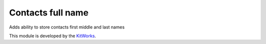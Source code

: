 Contacts full name
===============================

Adds ability to store contacts first middle and last names

This module is developed by the `KitWorks <https://kitworks.systems/>`__.

